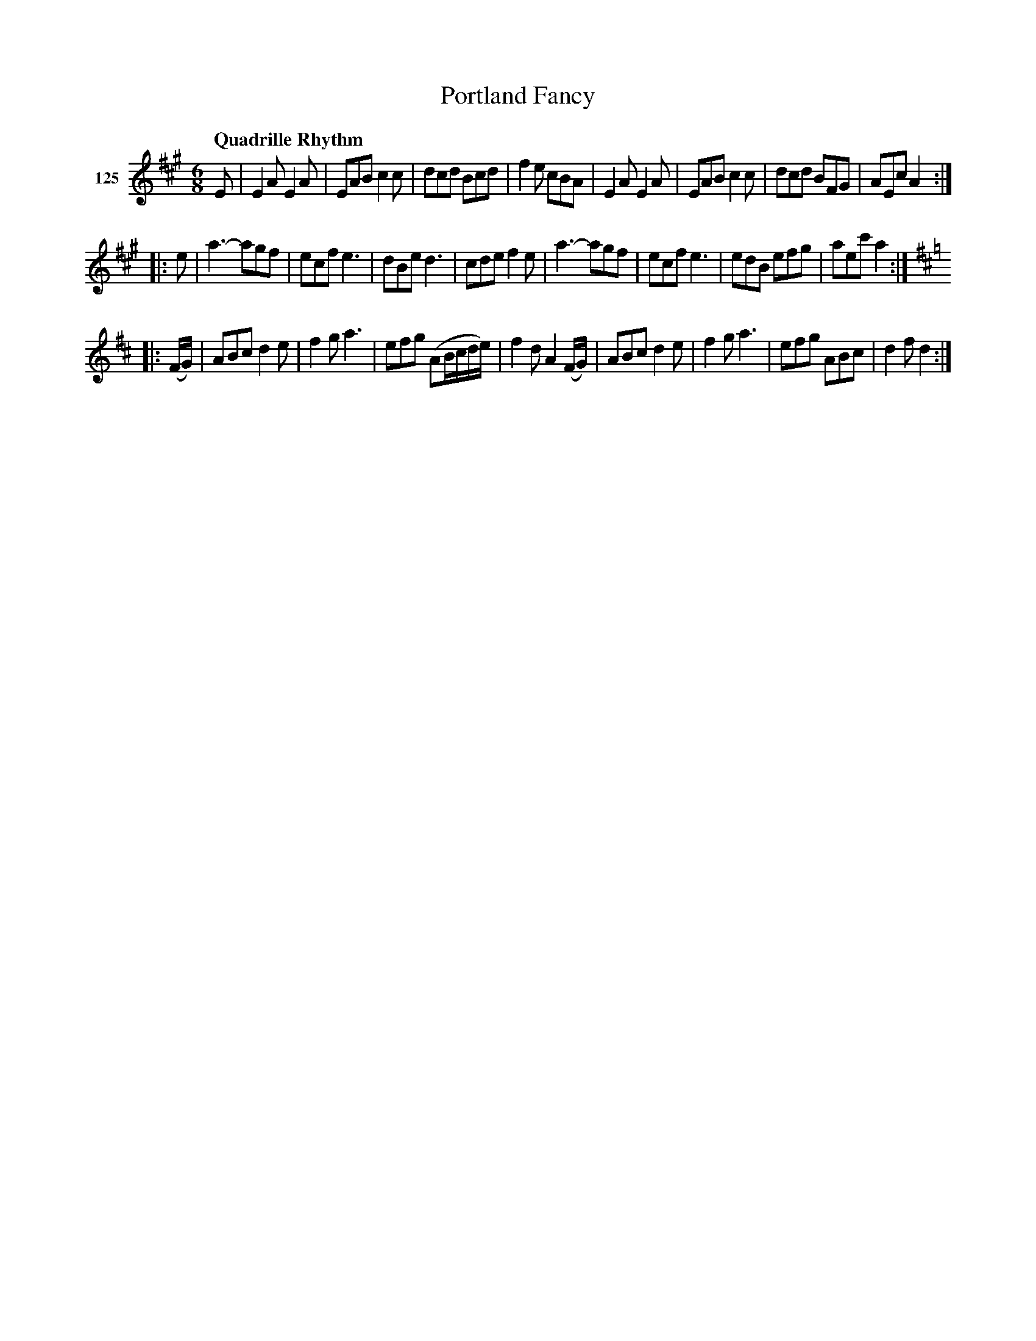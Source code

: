 X: 433	% 125
T: Portland Fancy
S: Viola Ruth "Pioneer Western Folk Tunes" 1948 p.43 #3
R: jig
Z: 2019 John Chambers <jc:trillian.mit.edu>
N: The book doesn't show the key change until bar 19, which is on a new staff.
N: But the g in bar 18 could be played sharp, and most people wouldn't notice.
M: 6/8
L: 1/8
Q: "Quadrille Rhythm"
K: A
V: 1 name="125"
E |\
E2A E2A | EAB c2c | dcd Bcd | f2e cBA |\
E2A E2A | EAB c2c | dcd BFG | AEc A2 :|
|: e |\
a3- agf | ecf e3 | dBe d3 | cde f2e |\
a3- agf | ecf e3 | edB efg | aec' a2 :|
K: D
|: (F/G/) |\
ABc d2e | f2g a3 | efg (AB/c/d/e/) | f2d A2(F/G/) |\
ABc d2e | f2g a3 | efg ABc | d2f d2 :|

